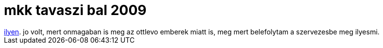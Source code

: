 = mkk tavaszi bal 2009

:slug: mkk-tavaszi-bal-2009
:category: zene
:tags: hu
:date: 2009-04-19T20:53:16Z
++++
<a href="http://rht.bme.hu/mkk/index.php?do=sh&amp;pg=programs&gt;tavasz2009&gt;tavasz2009">ilyen</a>. jo volt, mert onmagaban is meg az ottlevo emberek miatt is, meg mert belefolytam a szervezesbe meg ilyesmi.
++++
